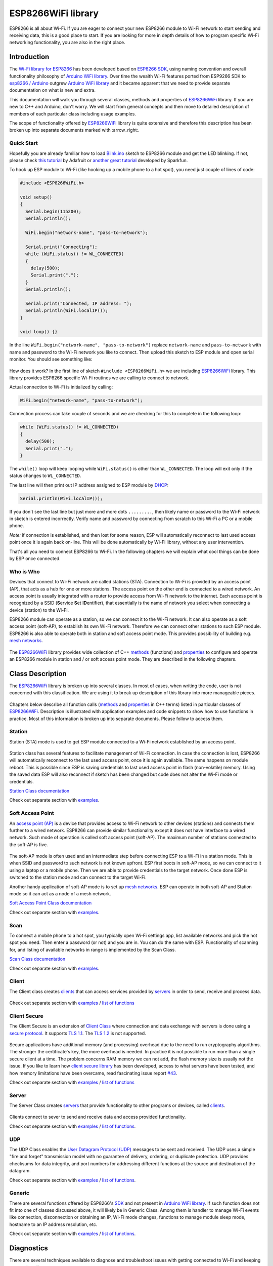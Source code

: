 ESP8266WiFi library
===================

ESP8266 is all about Wi-Fi. If you are eager to connect your new ESP8266 module to Wi-Fi network to start sending and receiving data, this is a good place to start. If you are looking for more in depth details of how to program specific Wi-Fi networking functionality, you are also in the right place.


Introduction
------------

The `Wi-Fi library for ESP8266 <https://github.com/esp8266/Arduino/tree/master/libraries/ESP8266WiFi>`__ has been developed based on `ESP8266 SDK <http://bbs.espressif.com/viewtopic.php?f=51&t=1023>`__, using naming convention and overall functionality philosophy of `Arduino WiFi library <https://www.arduino.cc/en/Reference/WiFi>`__. Over time the wealth Wi-Fi features ported from ESP9266 SDK to `esp8266 /
Arduino <https://github.com/esp8266/Arduino>`__ outgrew `Arduino WiFi library <https://www.arduino.cc/en/Reference/WiFi>`__ and it became apparent that we need to provide separate documentation on what is new and extra.

This documentation will walk you through several classes, methods and properties of `ESP8266WiFi <https://github.com/esp8266/Arduino/tree/master/libraries/ESP8266WiFi>`__ library. If you are new to C++ and Arduino, don't worry. We will start from general concepts and then move to detailed description of members of each particular class including usage examples.

The scope of functionality offered by `ESP8266WiFi <https://github.com/esp8266/Arduino/tree/master/libraries/ESP8266WiFi>`__ library is quite extensive and therefore this description has been broken up into separate documents marked with :arrow\_right:.

Quick Start
~~~~~~~~~~~

Hopefully you are already familiar how to load `Blink.ino <https://github.com/esp8266/Arduino/blob/master/libraries/esp8266/examples/Blink/Blink.ino>`__ sketch to ESP8266 module and get the LED blinking. If not, please check `this tutorial <https://learn.adafruit.com/adafruit-huzzah-esp8266-breakout/using-arduino-ide>`__ by Adafruit or `another great tutorial <https://learn.sparkfun.com/tutorials/esp8266-thing-hookup-guide/introduction>`__ developed by Sparkfun.

To hook up ESP module to Wi-Fi (like hooking up a mobile phone to a hot spot), you need just couple of lines of code:

.. code:: cpp

    #include <ESP8266WiFi.h>

    void setup()
    {
      Serial.begin(115200);
      Serial.println();

      WiFi.begin("network-name", "pass-to-network");
      
      Serial.print("Connecting");
      while (WiFi.status() != WL_CONNECTED)
      {
        delay(500);
        Serial.print(".");
      }
      Serial.println();
      
      Serial.print("Connected, IP address: ");
      Serial.println(WiFi.localIP());
    }

    void loop() {}

In the line ``WiFi.begin("network-name", "pass-to-network")`` replace ``network-name`` and ``pass-to-network`` with name and password to the Wi-Fi network you like to connect. Then upload this sketch to ESP module and open serial monitor. You should see something like:

.. figure:: pictures/wifi-simple-connect-terminal.png
   :alt: Connection log on Arduino IDE's Serial Monitor


How does it work? In the first line of sketch ``#include <ESP8266WiFi.h>`` we are including `ESP8266WiFi <https://github.com/esp8266/Arduino/tree/master/libraries/ESP8266WiFi>`__ library. This library provides ESP8266 specific Wi-Fi routines we are calling to connect to network.

Actual connection to Wi-Fi is initialized by calling:

.. code:: cpp

    WiFi.begin("network-name", "pass-to-network");

Connection process can take couple of seconds and we are checking for this to complete in the following loop:

.. code:: cpp

      while (WiFi.status() != WL_CONNECTED)
      {
        delay(500);
        Serial.print(".");
      }

The ``while()`` loop will keep looping while ``WiFi.status()`` is other than ``WL_CONNECTED``. The loop will exit only if the status changes to ``WL_CONNECTED``.

The last line will then print out IP address assigned to ESP module by `DHCP <http://whatismyipaddress.com/dhcp>`__:

.. code:: cpp

    Serial.println(WiFi.localIP());

If you don't see the last line but just more and more dots ``.........``, then likely name or password to the Wi-Fi network in sketch is entered incorrectly. Verify name and password by connecting from scratch to this Wi-Fi a PC or a mobile phone.

*Note:* if connection is established, and then lost for some reason, ESP will automatically reconnect to last used access point once it is again back on-line. This will be done automatically by Wi-Fi library, without any user intervention.

That's all you need to connect ESP8266 to Wi-Fi. In the following chapters we will explain what cool things can be done by ESP once connected.

Who is Who
~~~~~~~~~~

Devices that connect to Wi-Fi network are called stations (STA). Connection to Wi-Fi is provided by an access point (AP), that acts as a hub for one or more stations. The access point on the other end is connected to a wired network. An access point is usually integrated with a router to provide access from Wi-Fi network to the internet. Each access point is recognized by a SSID (**S**\ ervice **S**\ et **ID**\ entifier), that essentially is the name of network you select when connecting a device (station) to the Wi-Fi.

ESP8266 module can operate as a station, so we can connect it to the Wi-Fi network. It can also operate as a soft access point (soft-AP), to establish its own Wi-Fi network. Therefore we can connect other stations to such ESP module. ESP8266 is also able to operate both in station and soft access point mode. This provides possibility of building e.g. `mesh networks <https://en.wikipedia.org/wiki/Mesh_networking>`__.

.. figure:: pictures/esp8266-station-soft-access-point.png
   :alt: ESP8266 operating in the Station + Soft Access Point mode

The `ESP8266WiFi <https://github.com/esp8266/Arduino/tree/master/libraries/ESP8266WiFi>`__ library provides wide collection of C++
`methods <https://en.wikipedia.org/wiki/Method_(computer_programming)>`__ (functions) and `properties <https://en.wikipedia.org/wiki/Property_(programming)>`__ to configure and operate an ESP8266 module in station and / or soft access point mode. They are described in the following chapters.

Class Description
-----------------

The `ESP8266WiFi <https://github.com/esp8266/Arduino/tree/master/libraries/ESP8266WiFi>`__ library is broken up into several classes. In most of cases, when writing the code, user is not concerned with this classification. We are using it to break up description of this library into more manageable pieces.

.. figure:: pictures/doxygen-class-index.png
   :alt: Index of classes of ESP8266WiFi library

Chapters below describe all function calls (`methods <https://en.wikipedia.org/wiki/Method_(computer_programming)>`__ and `properties <https://en.wikipedia.org/wiki/Property_(programming)>`__ in C++ terms) listed in particular classes of `ESP8266WiFi <https://github.com/esp8266/Arduino/tree/master/libraries/ESP8266WiFi>`__. Description is illustrated with application examples and code snippets to show how to use functions in practice. Most of this information is broken up into separate documents. Please follow to access them.

Station
~~~~~~~

Station (STA) mode is used to get ESP module connected to a Wi-Fi network established by an access point.

.. figure:: pictures/esp8266-station.png
   :alt: ESP8266 operating in the Station mode

Station class has several features to facilitate management of Wi-Fi connection. In case the connection is lost, ESP8266 will automatically reconnect to the last used access point, once it is again available. The same happens on module reboot. This is possible since ESP is saving credentials to last used access point in flash (non-volatile) memory. Using the saved data ESP will also reconnect if sketch has been changed but code does not alter the Wi-Fi mode or credentials.

`Station Class documentation <station-class.rst>`__

Check out separate section with `examples <station-examples.rst>`__.

Soft Access Point
~~~~~~~~~~~~~~~~~

An `access point (AP) <https://en.wikipedia.org/wiki/Wireless_access_point>`__ is a device that provides access to Wi-Fi network to other devices (stations)
and connects them further to a wired network. ESP8266 can provide similar functionality except it does not have interface to a wired network. Such mode of operation is called soft access point (soft-AP). The maximum number of stations connected to the soft-AP is five.

.. figure:: pictures/esp8266-soft-access-point.png
   :alt: ESP8266 operating in the Soft Access Point mode

The soft-AP mode is often used and an intermediate step before connecting ESP to a Wi-Fi in a station mode. This is when SSID and password to such network is not known upfront. ESP first boots in soft-AP mode, so we can connect to it using a laptop or a mobile phone. Then we are able to provide credentials to the target network. Once done ESP is switched to the station mode and can connect to the target Wi-Fi.

Another handy application of soft-AP mode is to set up `mesh networks <https://en.wikipedia.org/wiki/Mesh_networking>`__. ESP can operate in both soft-AP and Station mode so it can act as a node of a mesh network.

`Soft Access Point Class documentation <soft-access-point-class.rst>`__

Check out separate section with `examples <soft-access-point-examples.rst>`__.

Scan
~~~~

To connect a mobile phone to a hot spot, you typically open Wi-Fi settings app, list available networks and pick the hot spot you need. Then enter a password (or not) and you are in. You can do the same with ESP. Functionality of scanning for, and listing of available networks in range is implemented by the Scan Class.

`Scan Class documentation <scan-class.rst>`__

Check out separate section with `examples <scan-examples.rst>`__.

Client
~~~~~~

The Client class creates `clients <https://en.wikipedia.org/wiki/Client_(computing)>`__ that can access services provided by `servers <https://en.wikipedia.org/wiki/Server_(computing)>`__ in order to send, receive and process data.

.. figure:: pictures/esp8266-client.png
   :alt: ESP8266 operating as the Client

Check out separate section with `examples <client-examples.rst>`__ / `list of functions <client-class.rst>`__

Client Secure
~~~~~~~~~~~~~

The Client Secure is an extension of `Client Class <#client>`__ where connection and data exchange with servers is done using a `secure protocol <https://en.wikipedia.org/wiki/Transport_Layer_Security>`__. It supports `TLS 1.1 <https://en.wikipedia.org/wiki/Transport_Layer_Security#TLS_1.1>`__. The `TLS 1.2 <https://en.wikipedia.org/wiki/Transport_Layer_Security#TLS_1.2>`__ is not supported.

.. figure:: pictures/esp8266-client-secure.png
   :alt: ESP8266 operating as the Client Secure

Secure applications have additional memory (and processing) overhead due to the need to run cryptography algorithms. The stronger the certificate's key, the more overhead is needed. In practice it is not possible to run more than a single secure client at a time. The problem concerns RAM memory we can not add, the flash memory size is usually not the issue. If you like to learn how `client secure library <https://github.com/esp8266/Arduino/blob/master/libraries/ESP8266WiFi/src/WiFiClientSecure.h>`__ has been developed, access to what servers have been tested, and how memory limitations have been overcame, read fascinating issue report `#43 <https://github.com/esp8266/Arduino/issues/43>`__.

Check out separate section with `examples <client-secure-examples.rst>`__ / `list of functions <client-secure-class.rst>`__

Server
~~~~~~

The Server Class creates `servers <https://en.wikipedia.org/wiki/Server_(computing)>`__ that provide functionality to other programs or devices, called `clients <https://en.wikipedia.org/wiki/Client_(computing)>`__.

.. figure:: pictures/esp8266-server.png
   :alt: ESP8266 operating as the Server

Clients connect to sever to send and receive data and access provided functionality.

Check out separate section with `examples <server-examples.rst>`__ / `list of functions <server-class.rst>`__.

UDP
~~~

The UDP Class enables the `User Datagram Protocol (UDP) <https://en.wikipedia.org/wiki/User_Datagram_Protocol>`__ messages to be sent and received. The UDP uses a simple "fire and forget" transmission model with no guarantee of delivery, ordering, or duplicate protection. UDP provides checksums for data integrity, and port numbers for addressing different functions at the source and destination of the datagram.

Check out separate section with `examples <udp-examples.rst>`__ / `list of functions <udp-class.rst>`__.

Generic
~~~~~~~

There are several functions offered by ESP8266's `SDK <http://bbs.espressif.com/viewtopic.php?f=51&t=1023>`__ and not present in `Arduino WiFi library <https://www.arduino.cc/en/Reference/WiFi>`__. If such function does not fit into one of classes discussed above, it will likely be in Generic Class. Among them is handler to manage Wi-Fi events like connection, disconnection or obtaining an IP, Wi-Fi mode changes, functions to manage module sleep mode, hostname to an IP address resolution, etc.

Check out separate section with `examples <generic-examples.rst>`__ / `list of functions <generic-class.rst>`__.

Diagnostics
-----------

There are several techniques available to diagnose and troubleshoot issues with getting connected to Wi-Fi and keeping connection alive.

Check Return Codes
~~~~~~~~~~~~~~~~~~

Almost each function described in chapters above returns some diagnostic information.

Such diagnostic may be provided as a simple ``boolean`` type ``true`` or ``false`` to indicate operation result. You may check this result as described in examples, for instance:

.. code:: cpp

    Serial.printf("Wi-Fi mode set to WIFI_STA %s\n", WiFi.mode(WIFI_STA) ? "" : "Failed!");

Some functions provide more than just a binary status information. A good example is ``WiFi.status()``.

.. code:: cpp

    Serial.printf("Connection status: %d\n", WiFi.status());

This function returns following codes to describe what is going on with Wi-Fi connection: 

* 0 : ``WL_IDLE_STATUS`` when Wi-Fi is in process of changing between statuses 
* 1 : ``WL_NO_SSID_AVAIL``\ in case configured SSID cannot be reached 
* 3 : ``WL_CONNECTED`` after successful connection is established 
* 4 : ``WL_CONNECT_FAILED`` if password is incorrect 
* 6 : ``WL_DISCONNECTED`` if module is not configured in station mode

It is a good practice to display and check information returned by functions. Application development and troubleshooting will be easier with that.

Use printDiag
~~~~~~~~~~~~~

There is a specific function available to print out key Wi-Fi diagnostic information:

.. code:: cpp

    WiFi.printDiag(Serial);

A sample output of this function looks as follows:

::

    Mode: STA+AP
    PHY mode: N
    Channel: 11
    AP id: 0
    Status: 5
    Auto connect: 1
    SSID (10): sensor-net
    Passphrase (12): 123!$#0&*esP
    BSSID set: 0

Use this function to provide snapshot of Wi-Fi status in these parts of application code, that you suspect may be failing.

Enable Wi-Fi Diagnostic
~~~~~~~~~~~~~~~~~~~~~~~

By default the diagnostic output from Wi-Fi libraries is disabled when you call ``Serial.begin``. To enable debug output again, call ``Serial.setDebugOutput(true)``. To redirect debug output to ``Serial1`` instead, call ``Serial1.setDebugOutput(true)``. For additional details regarding diagnostics using serial ports please refer to `the documentation <../reference.rst>`__.

Below is an example of output for sample sketch discussed in `Quick Start <#quick-start>`__ above with ``Serial.setDebugOutput(true)``:

::

    Connectingscandone
    state: 0 -> 2 (b0)
    state: 2 -> 3 (0)
    state: 3 -> 5 (10)
    add 0
    aid 1
    cnt 

    connected with sensor-net, channel 6
    dhcp client start...
    chg_B1:-40
    ...ip:192.168.1.10,mask:255.255.255.0,gw:192.168.1.9
    .
    Connected, IP address: 192.168.1.10

The same sketch without ``Serial.setDebugOutput(true)`` will print out only the following:

::

    Connecting....
    Connected, IP address: 192.168.1.10

Enable Debugging in IDE
~~~~~~~~~~~~~~~~~~~~~~~

Arduino IDE provides convenient method to `enable debugging <../Troubleshooting/debugging.rst>`__ for specific libraries.

What's Inside?
--------------

If you like to analyze in detail what is inside of the ESP8266WiFi library, go directly to the `ESP8266WiFi <https://github.com/esp8266/Arduino/tree/master/libraries/ESP8266WiFi/src>`__ folder of esp8266 / Arduino repository on the GitHub.

To make the analysis easier, rather than looking into individual header or source files, use one of free tools to automatically generate documentation. The class index in chapter `Class Description <class-description>`__ above has been prepared in no time using great `Doxygen <http://www.stack.nl/~dimitri/doxygen/>`__, that is the de facto standard tool for generating documentation from annotated C++ sources.

.. figure:: pictures/doxygen-esp8266wifi-documentation.png
   :alt: Example of documentation prepared by Doxygen

The tool crawls through all header and source files collecting information from formatted comment blocks. If developer of particular class annotated the code, you will see it like in examples below.

.. figure:: pictures/doxygen-example-station-begin.png
   :alt: Example of documentation for station begin method by Doxygen

.. figure:: pictures/doxygen-example-station-hostname.png
   :alt: Example of documentation for station hostname propert by Doxygen

If code is not annotated, you will still see the function prototype including types of arguments, and can use provided links to jump straight to the source code to check it out on your own. Doxygen provides really excellent navigation between members of library.

.. figure:: pictures/doxygen-example-udp-begin.png
   :alt: Example of documentation for UDP begin method (not annotaed in code)by Doxygen

Several classes of `ESP8266WiFi <https://github.com/esp8266/Arduino/tree/master/libraries/ESP8266WiFi>`__ are not annotated. When preparing this document, `Doxygen <http://www.stack.nl/~dimitri/doxygen/>`__ has been tremendous help to quickly navigate through almost 30 files that make this library.
